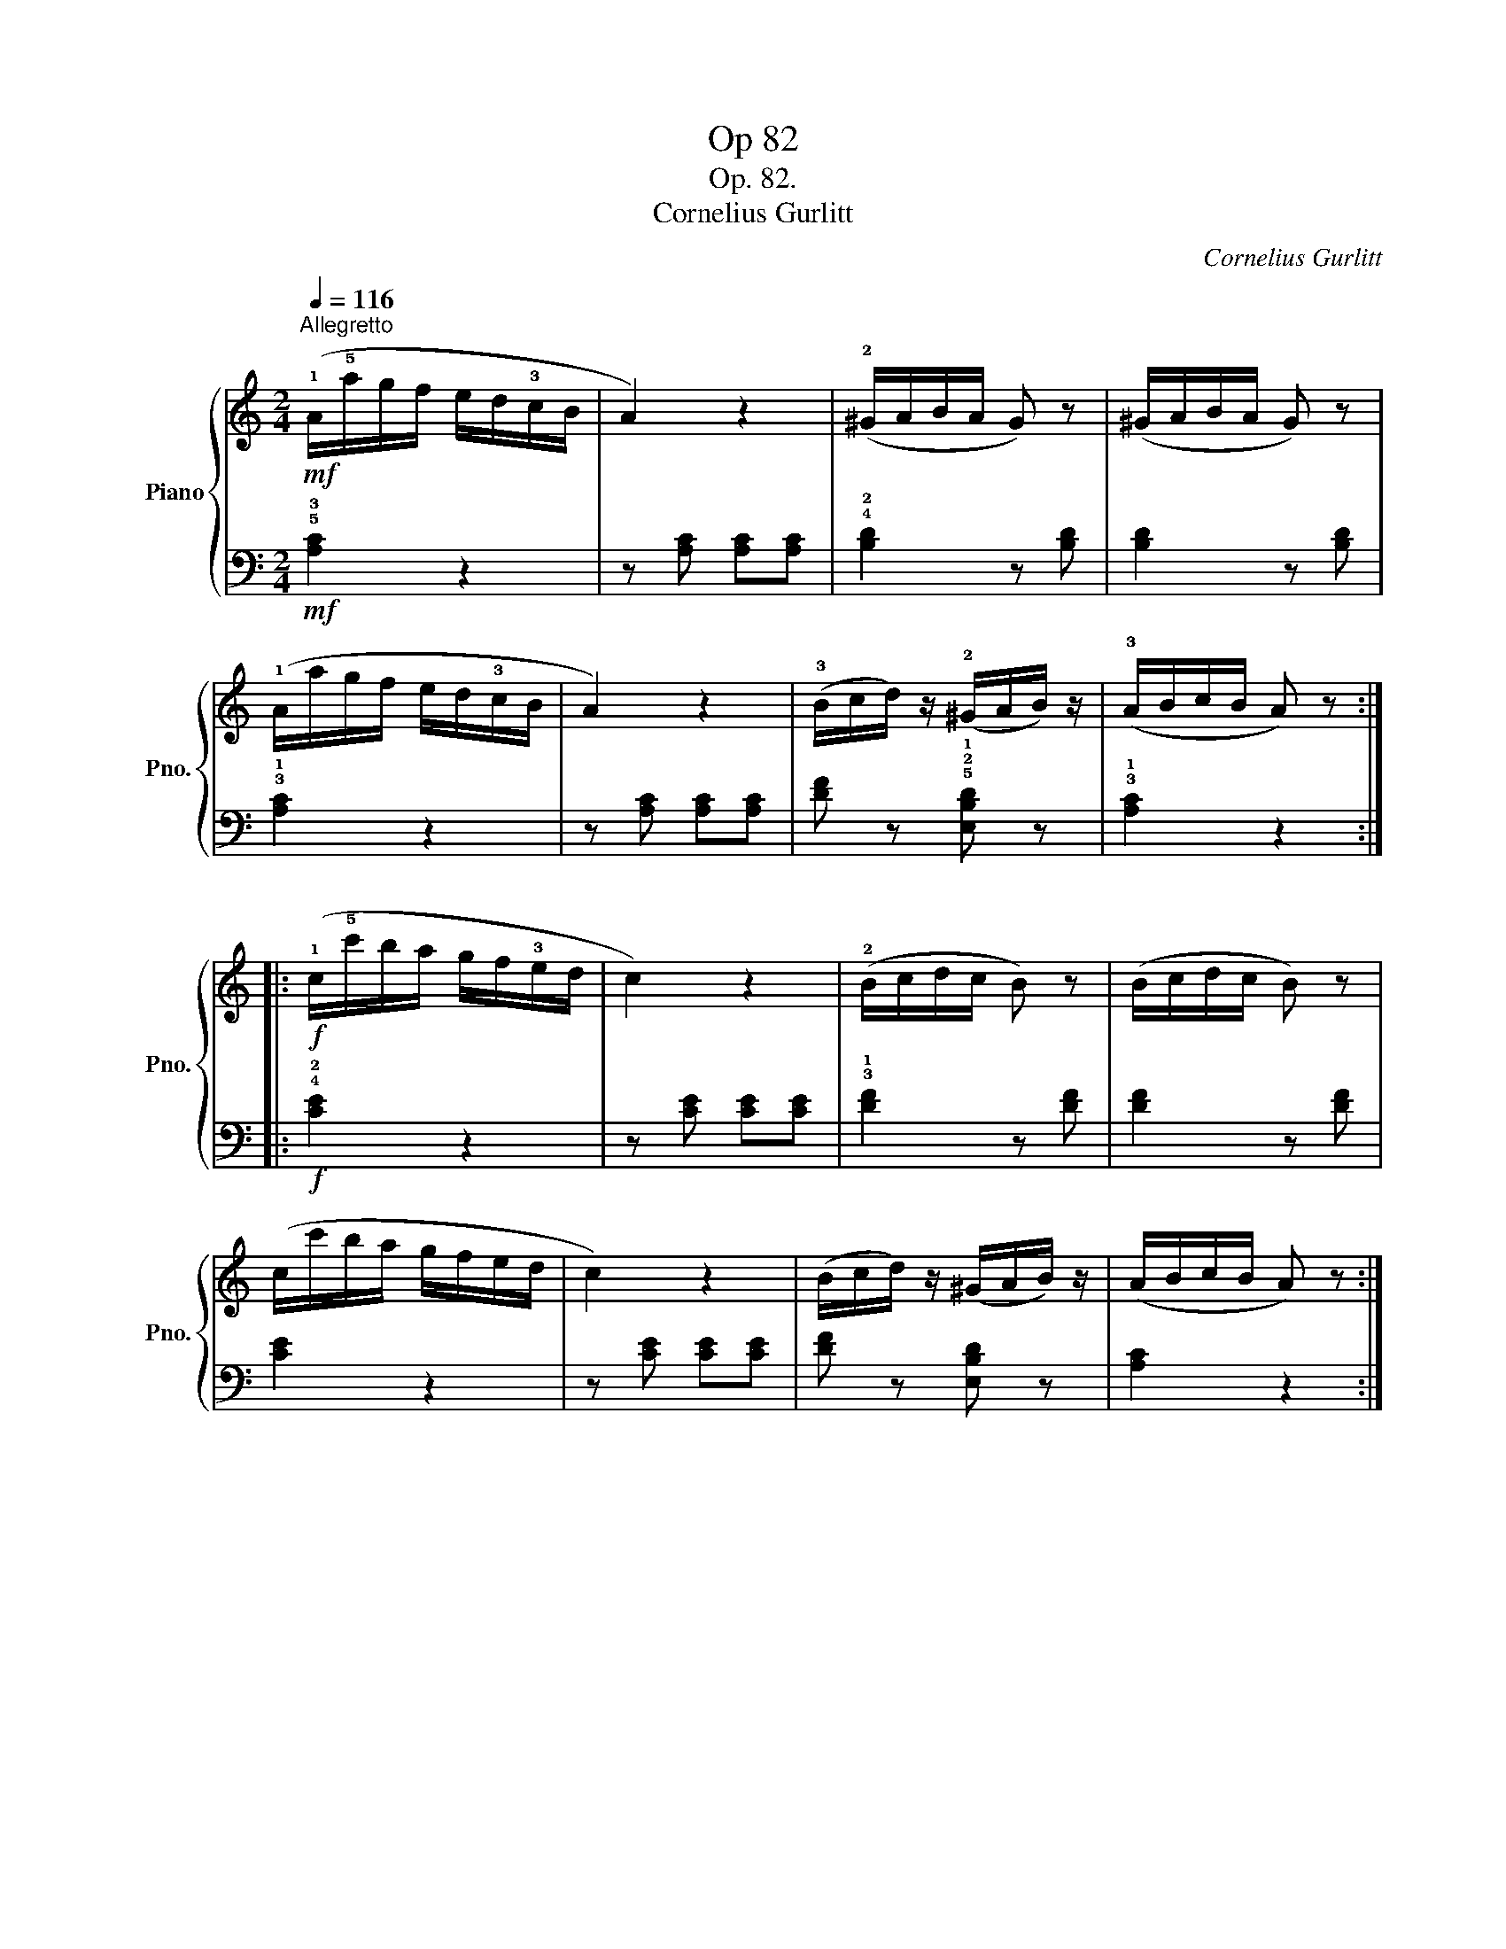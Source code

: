 X:1
T:Op 82
T:Op. 82.
T:Cornelius Gurlitt
C:Cornelius Gurlitt
%%score { 1 | 2 }
L:1/8
Q:1/4=116
M:2/4
K:C
V:1 treble nm="Piano" snm="Pno."
V:2 bass 
V:1
!mf!"^Allegretto" (!1!A/!5!a/g/f/ e/d/!3!c/B/ | A2) z2 | (!2!^G/A/B/A/ G) z | (^G/A/B/A/ G) z | %4
 (!1!A/a/g/f/ e/d/!3!c/B/ | A2) z2 | (!3!B/c/d/) z/ (!2!^G/A/B/) z/ | (!3!A/B/c/B/ A) z :: %8
!f! (!1!c/!5!c'/b/a/ g/f/!3!e/d/ | c2) z2 | (!2!B/c/d/c/ B) z | (B/c/d/c/ B) z | %12
 (c/c'/b/a/ g/f/e/d/ | c2) z2 | (B/c/d/) z/ (^G/A/B/) z/ | (A/B/c/B/ A) z :| %16
V:2
!mf! !5!!3![A,C]2 z2 | z [A,C] [A,C][A,C] | !4!!2![B,D]2 z [B,D] | [B,D]2 z [B,D] | %4
 !3!!1![A,C]2 z2 | z [A,C] [A,C][A,C] | [DF] z !5!!2!!1![E,B,D] z | !3!!1![A,C]2 z2 :: %8
!f! !4!!2![CE]2 z2 | z [CE] [CE][CE] | !3!!1![DF]2 z [DF] | [DF]2 z [DF] | [CE]2 z2 | %13
 z [CE] [CE][CE] | [DF] z [E,B,D] z | [A,C]2 z2 :| %16

